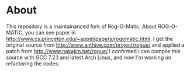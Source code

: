 * About 
This repository is a maintainanced fork of Rog-O-Matic.
About ROG-O-MATIC, you can see paper in http://www.cs.princeton.edu/~appel/papers/rogomatic.html.
I get the original source from http://www.anthive.com/project/rogue/ and applied a patch from http://www.nakajim.net/rogue/
I confirmed I can compile this source with GCC 7.2.1 and latest Arch Linux, and now I'm working on refactoring the codes.


